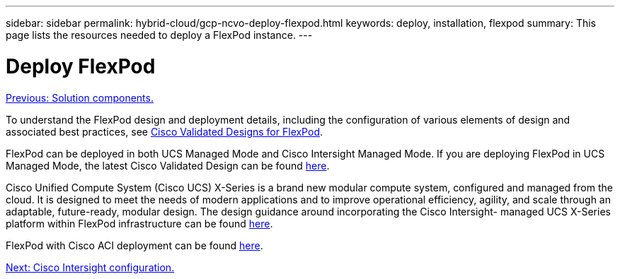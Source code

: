 ---
sidebar: sidebar
permalink: hybrid-cloud/gcp-ncvo-deploy-flexpod.html
keywords: deploy, installation, flexpod
summary: This page lists the resources needed to deploy a FlexPod instance.
---

= Deploy FlexPod
:hardbreaks:
:nofooter:
:icons: font
:linkattrs:
:imagesdir: ./../media/

//
// This file was created with NDAC Version 2.0 (August 17, 2020)
//
// 2022-09-29 18:43:12.515046
//

link:gcp-ncvo-solution-components.html[Previous: Solution components.]

To understand the FlexPod design and deployment details, including the configuration of various elements of design and associated best practices, see https://www.cisco.com/c/en/us/solutions/design-zone/data-center-design-guides/flexpod-design-guides.html[Cisco Validated Designs for FlexPod^].

FlexPod can be deployed in both UCS Managed Mode and Cisco Intersight Managed Mode. If you are deploying FlexPod in UCS Managed Mode, the latest Cisco Validated Design can be found https://www.cisco.com/c/en/us/td/docs/unified_computing/ucs/UCS_CVDs/flexpod_m6_esxi7u2_design.html[here^].  

Cisco Unified Compute System (Cisco UCS) X-Series is a brand new modular compute system, configured and managed from the cloud. It is designed to meet the needs of modern applications and to improve operational efficiency, agility, and scale through an adaptable, future-ready, modular design. The design guidance around incorporating the Cisco Intersight- managed UCS X-Series platform within FlexPod infrastructure can be found https://www.cisco.com/c/en/us/td/docs/unified_computing/ucs/UCS_CVDs/flexpod_xseries_esxi7u2_design.html[here^].  

FlexPod with Cisco ACI deployment can be found https://www.cisco.com/c/en/us/td/docs/unified_computing/ucs/UCS_CVDs/flexpod_esxi65u1_n9k_aci.html[here^].  

link:gcp-ncvo-cisco-intersight-configuration.html[Next: Cisco Intersight configuration.]
